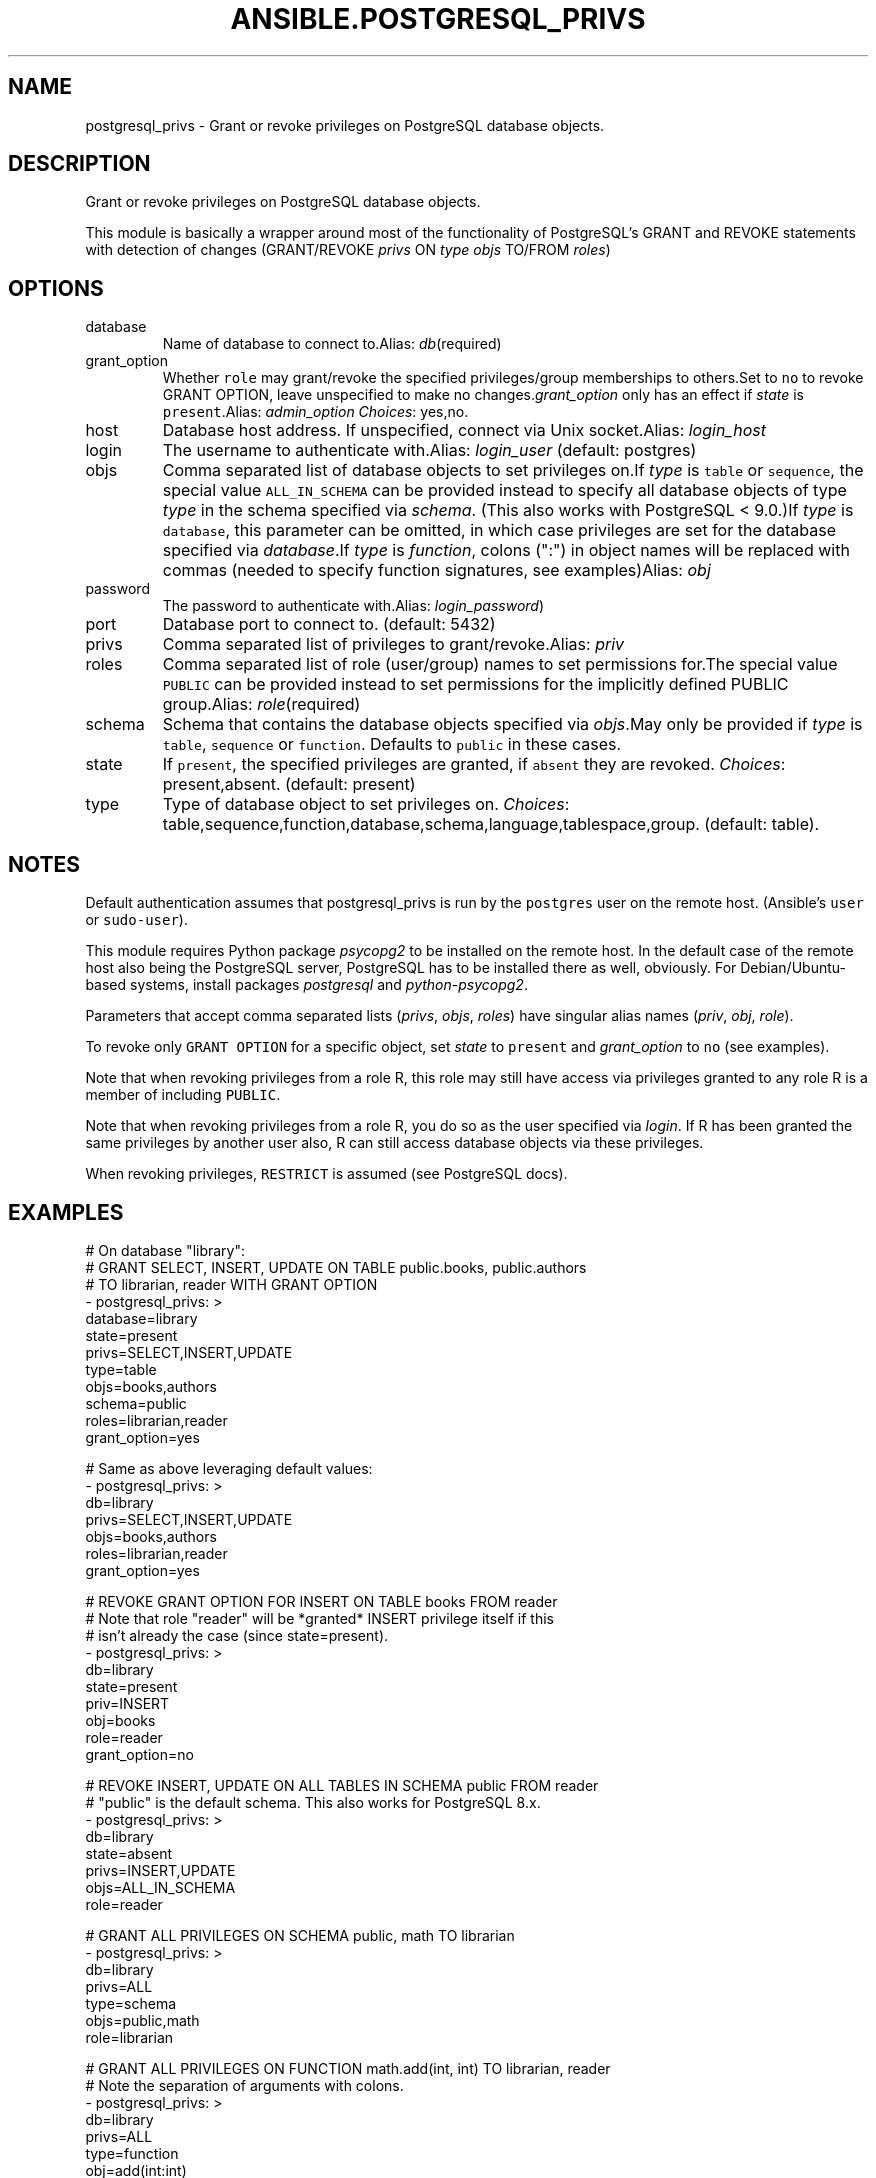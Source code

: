 .TH ANSIBLE.POSTGRESQL_PRIVS 3 "2013-12-18" "1.4.2" "ANSIBLE MODULES"
.\" generated from library/database/postgresql_privs
.SH NAME
postgresql_privs \- Grant or revoke privileges on PostgreSQL database objects.
.\" ------ DESCRIPTION
.SH DESCRIPTION
.PP
Grant or revoke privileges on PostgreSQL database objects. 
.PP
This module is basically a wrapper around most of the functionality of PostgreSQL's GRANT and REVOKE statements with detection of changes (GRANT/REVOKE \fIprivs\fR ON \fItype\fR \fIobjs\fR TO/FROM \fIroles\fR) 
.\" ------ OPTIONS
.\"
.\"
.SH OPTIONS
   
.IP database
Name of database to connect to.Alias: \fIdb\fR(required)   
.IP grant_option
Whether \fCrole\fR may grant/revoke the specified privileges/group memberships to others.Set to \fCno\fR to revoke GRANT OPTION, leave unspecified to make no changes.\fIgrant_option\fR only has an effect if \fIstate\fR is \fCpresent\fR.Alias: \fIadmin_option\fR
.IR Choices :
yes,no.   
.IP host
Database host address. If unspecified, connect via Unix socket.Alias: \fIlogin_host\fR   
.IP login
The username to authenticate with.Alias: \fIlogin_user\fR (default: postgres)   
.IP objs
Comma separated list of database objects to set privileges on.If \fItype\fR is \fCtable\fR or \fCsequence\fR, the special value \fCALL_IN_SCHEMA\fR can be provided instead to specify all database objects of type \fItype\fR in the schema specified via \fIschema\fR. (This also works with PostgreSQL < 9.0.)If \fItype\fR is \fCdatabase\fR, this parameter can be omitted, in which case privileges are set for the database specified via \fIdatabase\fR.If \fItype\fR is \fIfunction\fR, colons (":") in object names will be replaced with commas (needed to specify function signatures, see examples)Alias: \fIobj\fR   
.IP password
The password to authenticate with.Alias: \fIlogin_password\fR)   
.IP port
Database port to connect to. (default: 5432)   
.IP privs
Comma separated list of privileges to grant/revoke.Alias: \fIpriv\fR   
.IP roles
Comma separated list of role (user/group) names to set permissions for.The special value \fCPUBLIC\fR can be provided instead to set permissions for the implicitly defined PUBLIC group.Alias: \fIrole\fR(required)   
.IP schema
Schema that contains the database objects specified via \fIobjs\fR.May only be provided if \fItype\fR is \fCtable\fR, \fCsequence\fR or \fCfunction\fR. Defaults to  \fCpublic\fR in these cases.   
.IP state
If \fCpresent\fR, the specified privileges are granted, if \fCabsent\fR they are revoked.
.IR Choices :
present,absent. (default: present)   
.IP type
Type of database object to set privileges on.
.IR Choices :
table,sequence,function,database,schema,language,tablespace,group. (default: table).\"
.\"
.\" ------ NOTES
.SH NOTES
.PP
Default authentication assumes that postgresql_privs is run by the \fCpostgres\fR user on the remote host. (Ansible's \fCuser\fR or \fCsudo-user\fR). 
.PP
This module requires Python package \fIpsycopg2\fR to be installed on the remote host. In the default case of the remote host also being the PostgreSQL server, PostgreSQL has to be installed there as well, obviously. For Debian/Ubuntu-based systems, install packages \fIpostgresql\fR and \fIpython-psycopg2\fR. 
.PP
Parameters that accept comma separated lists (\fIprivs\fR, \fIobjs\fR, \fIroles\fR) have singular alias names (\fIpriv\fR, \fIobj\fR, \fIrole\fR). 
.PP
To revoke only \fCGRANT OPTION\fR for a specific object, set \fIstate\fR to \fCpresent\fR and \fIgrant_option\fR to \fCno\fR (see examples). 
.PP
Note that when revoking privileges from a role R, this role  may still have access via privileges granted to any role R is a member of including \fCPUBLIC\fR. 
.PP
Note that when revoking privileges from a role R, you do so as the user specified via \fIlogin\fR. If R has been granted the same privileges by another user also, R can still access database objects via these privileges. 
.PP
When revoking privileges, \fCRESTRICT\fR is assumed (see PostgreSQL docs). 
.\"
.\"
.\" ------ EXAMPLES
.\" ------ PLAINEXAMPLES
.SH EXAMPLES
.nf
# On database "library":
# GRANT SELECT, INSERT, UPDATE ON TABLE public.books, public.authors 
# TO librarian, reader WITH GRANT OPTION
- postgresql_privs: >
    database=library
    state=present
    privs=SELECT,INSERT,UPDATE
    type=table
    objs=books,authors
    schema=public
    roles=librarian,reader
    grant_option=yes

# Same as above leveraging default values:
- postgresql_privs: >
    db=library
    privs=SELECT,INSERT,UPDATE
    objs=books,authors
    roles=librarian,reader
    grant_option=yes

# REVOKE GRANT OPTION FOR INSERT ON TABLE books FROM reader 
# Note that role "reader" will be *granted* INSERT privilege itself if this 
# isn't already the case (since state=present).
- postgresql_privs: >
    db=library
    state=present
    priv=INSERT
    obj=books
    role=reader
    grant_option=no

# REVOKE INSERT, UPDATE ON ALL TABLES IN SCHEMA public FROM reader
# "public" is the default schema. This also works for PostgreSQL 8.x.
- postgresql_privs: >
    db=library
    state=absent
    privs=INSERT,UPDATE
    objs=ALL_IN_SCHEMA
    role=reader

# GRANT ALL PRIVILEGES ON SCHEMA public, math TO librarian
- postgresql_privs: >
    db=library
    privs=ALL
    type=schema
    objs=public,math
    role=librarian

# GRANT ALL PRIVILEGES ON FUNCTION math.add(int, int) TO librarian, reader
# Note the separation of arguments with colons.
- postgresql_privs: >
    db=library
    privs=ALL
    type=function
    obj=add(int:int)
    schema=math
    roles=librarian,reader

# GRANT librarian, reader TO alice, bob WITH ADMIN OPTION
# Note that group role memberships apply cluster-wide and therefore are not
# restricted to database "library" here.
- postgresql_privs: >
    db=library
    type=group
    objs=librarian,reader
    roles=alice,bob
    admin_option=yes

# GRANT ALL PRIVILEGES ON DATABASE library TO librarian
# Note that here "db=postgres" specifies the database to connect to, not the
# database to grant privileges on (which is specified via the "objs" param)
- postgresql_privs: >
    db=postgres
    privs=ALL
    type=database
    obj=library
    role=librarian

# GRANT ALL PRIVILEGES ON DATABASE library TO librarian
# If objs is omitted for type "database", it defaults to the database 
# to which the connection is established
- postgresql_privs: >
    db=library
    privs=ALL
    type=database
    role=librarian

.fi

.\" ------- AUTHOR
.SH AUTHOR
Bernhard Weitzhofer
.SH SEE ALSO
.IR ansible (1),
.I http://ansible.github.com/modules.html#postgresql-privs